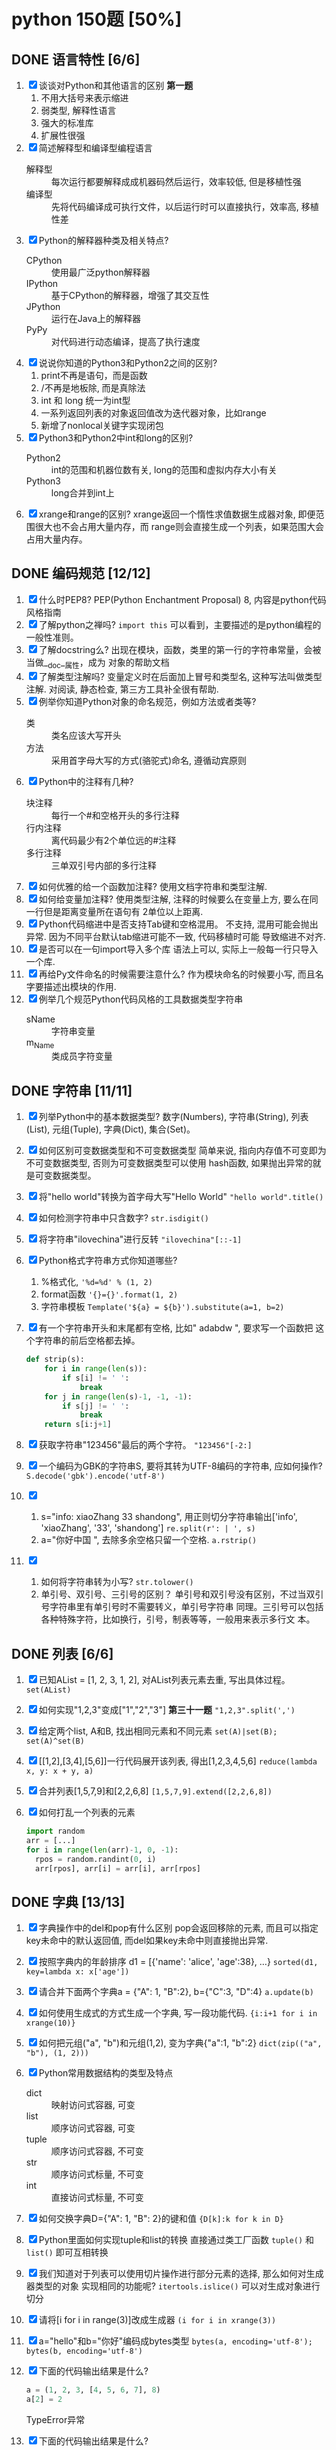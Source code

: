 #+STARTUP: INDENT OVERVIEW

* python 150题 [50%]
** DONE 语言特性 [6/6]
  1. [X] 谈谈对Python和其他语言的区别 *第一题*
     1) 不用大括号来表示缩进
     2) 弱类型, 解释性语言
     3) 强大的标准库
     4) 扩展性很强
  2. [X] 简述解释型和编译型编程语言
     - 解释型 :: 每次运行都要解释成成机器码然后运行，效率较低, 但是移植性强
     - 编译型 :: 先将代码编译成可执行文件，以后运行时可以直接执行，效率高, 移植性差
  3. [X] Python的解释器种类及相关特点?
     - CPython :: 使用最广泛python解释器
     - IPython :: 基于CPython的解释器，增强了其交互性
     - JPython :: 运行在Java上的解释器
     - PyPy :: 对代码进行动态编译，提高了执行速度
  4. [X] 说说你知道的Python3和Python2之间的区别?
     1) print不再是语句，而是函数
     2) /不再是地板除, 而是真除法
     3) int 和 long 统一为int型
     4) 一系列返回列表的对象返回值改为迭代器对象，比如range
     5) 新增了nonlocal关键字实现闭包
  5. [X] Python3和Python2中int和long的区别?
     - Python2 :: int的范围和机器位数有关, long的范围和虚拟内存大小有关
     - Python3 :: long合并到int上
  6. [X] xrange和range的区别?
     xrange返回一个惰性求值数据生成器对象, 即便范围很大也不会占用大量内存，而
     range则会直接生成一个列表，如果范围大会占用大量内存。
     
** DONE 编码规范 [12/12]
  1. [X] 什么时PEP8?
     PEP(Python Enchantment Proposal) 8, 内容是python代码风格指南
  2. [X] 了解python之禅吗?
     ~import this~ 可以看到，主要描述的是python编程的一般性准则。
  3. [X] 了解docstring么?
       出现在模块，函数，类里的第一行的字符串常量，会被当做__doc__属性，成为
       对象的帮助文档
  4. [X] 了解类型注解吗?
     变量定义时在后面加上冒号和类型名, 这种写法叫做类型注解.
     对阅读, 静态检查, 第三方工具补全很有帮助.
  5. [X] 例举你知道Python对象的命名规范，例如方法或者类等?
     - 类 :: 类名应该大写开头
     - 方法 :: 采用首字母大写的方式(骆驼式)命名, 遵循动宾原则
  6. [X] Python中的注释有几种?
     - 块注释 :: 每行一个#和空格开头的多行注释
     - 行内注释 :: 离代码最少有2个单位远的#注释
     - 多行注释 :: 三单双引号内部的多行注释
  7. [X] 如何优雅的给一个函数加注释?
     使用文档字符串和类型注解.
  8. [X] 如何给变量加注释?
     使用类型注解, 注释的时候要么在变量上方, 要么在同一行但是距离变量所在语句有
     2单位以上距离.
  9. [X] Python代码缩进中是否支持Tab键和空格混用。
     不支持, 混用可能会抛出异常. 因为不同平台默认tab缩进可能不一致, 代码移植时可能
     导致缩进不对齐.
  10. [X] 是否可以在一句import导入多个库
      语法上可以, 实际上一般每一行只导入一个库.
  11. [X] 再给Py文件命名的时候需要注意什么?
      作为模块命名的时候要小写, 而且名字要描述出模块的作用.
  12. [X] 例举几个规范Python代码风格的工具数据类型字符串
      - sName :: 字符串变量
      - m_Name :: 类成员字符变量
      
** DONE 字符串 [11/11]
  1. [X] 列举Python中的基本数据类型?
     数字(Numbers), 字符串(String), 列表(List), 元组(Tuple), 字典(Dict),
     集合(Set)。
  2. [X] 如何区别可变数据类型和不可变数据类型
     简单来说, 指向内存值不可变即为不可变数据类型, 否则为可变数据类型可以使用
     hash函数, 如果抛出异常的就是可变数据类型。
  3. [X] 将"hello world"转换为首字母大写"Hello World"
     ~"hello world".title()~
  4. [X] 如何检测字符串中只含数字?
     ~str.isdigit()~
  5. [X] 将字符串"ilovechina"进行反转
     ~"ilovechina"[::-1]~
  6. [X] Python格式字符串方式你知道哪些?
     1. %格式化, ~'%d=%d' % (1, 2)~
     2. format函数 ~'{}={}'.format(1, 2)~
     3. 字符串模板 ~Template('${a} = ${b}').substitute(a=1, b=2)~
  7. [X] 有一个字符串开头和末尾都有空格, 比如" adabdw ", 要求写一个函数把
     这个字符串的前后空格都去掉。
     #+BEGIN_SRC python
       def strip(s):
           for i in range(len(s)):
               if s[i] != ' ':
                   break
           for j in range(len(s)-1, -1, -1):
               if s[j] != ' ':
                   break
           return s[i:j+1]
     #+END_SRC
  8. [X] 获取字符串"123456"最后的两个字符。
     ~"123456"[-2:]~
  9. [X] 一个编码为GBK的字符串S, 要将其转为UTF-8编码的字符串, 应如何操作?
     ~S.decode('gbk').encode('utf-8')~
  10. [X]
      1) s="info: xiaoZhang 33 shandong", 用正则切分字符串输出['info',
         'xiaoZhang', '33', 'shandong']
         ~re.split(r': | ', s)~
      2) a="你好中国 ", 去除多余空格只留一个空格.
         ~a.rstrip()~
  11. [X]
      1) 如何将字符串转为小写?
         ~str.tolower()~
      2) 单引号、双引号、三引号的区别？
         单引号和双引号没有区别，不过当双引号字符串里有单引号时不需要转义，单引号字符串
         同理。三引号可以包括各种特殊字符，比如换行，引号，制表等等，一般用来表示多行文
         本。
         
** DONE 列表 [6/6]
  1. [X] 已知AList = [1, 2, 3, 1, 2], 对AList列表元素去重, 写出具体过程。
     ~set(AList)~
  2. [X] 如何实现"1,2,3"变成["1","2","3"] *第三十一题*
     ~"1,2,3".split(',')~
  3. [X] 给定两个list, A和B, 找出相同元素和不同元素
     ~set(A)|set(B); set(A)^set(B)~
  4. [X] [[1,2],[3,4],[5,6]]一行代码展开该列表, 得出[1,2,3,4,5,6]
     ~reduce(lambda x, y: x + y, a)~
  5. [X] 合并列表[1,5,7,9]和[2,2,6,8]
     ~[1,5,7,9].extend([2,2,6,8])~
  6. [X] 如何打乱一个列表的元素
     #+BEGIN_SRC python
       import random
       arr = [...]
       for i in range(len(arr)-1, 0, -1):
         rpos = random.randint(0, i)
         arr[rpos], arr[i] = arr[i], arr[rpos]
     #+END_SRC

** DONE 字典 [13/13]
  1. [X] 字典操作中的del和pop有什么区别
     pop会返回移除的元素, 而且可以指定key未命中的默认返回值, 而del如果key未命中则直接抛出异常.
  2. [X] 按照字典内的年龄排序 d1 = [{'name': 'alice', 'age':38}, ...}
     ~sorted(d1, key=lambda x: x['age'])~
  3. [X] 请合并下面两个字典a = {"A": 1, "B":2}, b={"C":3, "D":4}
     ~a.update(b)~
  4. [X] 如何使用生成式的方式生成一个字典, 写一段功能代码.
     ~{i:i+1 for i in xrange(10)}~
  5. [X] 如何把元组("a", "b")和元组(1,2), 变为字典{"a":1, "b":2}
     ~dict(zip(("a", "b"), (1, 2)))~
  6. [X] Python常用数据结构的类型及特点
     - dict :: 映射访问式容器, 可变
     - list :: 顺序访问式容器, 可变
     - tuple :: 顺序访问式容器, 不可变
     - str :: 顺序访问式标量, 不可变
     - int :: 直接访问式标量, 不可变
  7. [X] 如何交换字典D={"A": 1, "B": 2}的键和值
     ~{D[k]:k for k in D}~
  8. [X] Python里面如何实现tuple和list的转换
     直接通过类工厂函数 ~tuple()~ 和 ~list()~ 即可互相转换
  9. [X] 我们知道对于列表可以使用切片操作进行部分元素的选择, 那么如何对生成器类型的对象
     实现相同的功能呢?
     ~itertools.islice()~ 可以对生成对象进行切分
  10. [X] 请将[i for i in range(3)]改成生成器
      ~(i for i in xrange(3))~
  11. [X] a="hello"和b="你好"编码成bytes类型
      ~bytes(a, encoding='utf-8'); bytes(b, encoding='utf-8')~
  12. [X] 下面的代码输出结果是什么?
      #+BEGIN_SRC python
      a = (1, 2, 3, [4, 5, 6, 7], 8)
      a[2] = 2
      #+END_SRC
      TypeError异常
  13. [X] 下面的代码输出结果是什么?
      #+BEGIN_SRC python
      a = (1, 2, 3, [4, 5, 6 ,7], 8)
      a[3][0] = 2
      #+END_SRC
      ~(1, 2, 3, [2, 5, 6, 7], 8)~
      
** TODO 操作类题目 [8/21]
   1. [X] Python交换两个变量的值
      a, b = b, a
   2. [X] 在读文件操作的时候会使用read, readline或者readlines, 简述他们各自的作用
      - read :: 读取指定大小的字节
      - readline :: 读取一行数据
      - readlines :: 读取多行数据, 每行的数据作为列表中的一项返回
   3. [ ] json序列化时, 可以处理的数据类型有哪些? 如何定制支持datetime类型
   4. [ ] json序列化时, 默认遇到中文会转成unicode, 如果想保留中文怎么办
   5. [X] 有两个磁盘文件A和B, 各存放一行字, 要求把这两个文件中的信息合并(按字母顺序)
      输出到一个新文件C中.
      #+BEGIN_SRC python
        def merge(A, B, C):
            A.seek(0)
            B.seek(0)
            C.seek(0)
            a = A.read(1)
            b = B.read(1)
            while a == '' or b == '':
              if a <= b:
                  C.write(a)
                  a = A.read(1)
              else:
                  C.write(b)
                  b = B.read(1)
            if a == '':
                while b != '':
                  C.write(b)
                  b = B.read(1)
            else:
                while a != '':
                  C.write(a)
                  a = A.read(1)
      #+END_SRC
   6. [X] 如果当前日期为20190530, 要求写一个函数输出N天后的日期, (比如N为2, 则输出
      1) 
      #+BEGIN_SRC python
        import datetime
        def n_days_after_date(N):
            now = datetime.datetime(2019, 05, 30)
            after = now + datetime.timedelta(N)
            result = ['{:0>2}'.format(i)
                          for i in (after.year, after.month, after.day)]
            return ''.join(result)
      #+END_SRC
   7. [X] 写一个函数, 接受整数参数n,返回一个函数, 函数的功能是把函数的参数和n相乘并把
      结果返回
      #+BEGIN_SRC python
        def n_multiple(n):
          return lambda x: x*n
      #+END_SRC
   8. [X] 下面的代码会存在什么问题, 如何改进?
      #+BEGIN_SRC python
        def strappend(num):
            str='first'
            for i in range(num):
                str += str(i)
            return str
      #+END_SRC
      覆盖了str类, 会出现错误. 将除了str(i)以外的str统一替换成
      其他字符即可.
   9. [X] 一行代码输出1-100之间所有的偶数
      ~print([i for i in range(1, 101) if i&1 == 0])~
   10. [X] with语句的作用, 写一段代码
       在进入和退出语句块时, 自动执行自定义的语句块, 无论是否是正常退出.
       #+BEGIN_SRC python
         with open('./example.txt', 'r') as f:
             for line in f:
                 print(f)
       #+END_SRC
   11. [ ] python字典和json字符串相互转化的方法
   12. [ ] 请写一个Python逻辑, 计算一个文件中的大写字母数量
   13. [ ] 请写一个段Python连接Mongo数据库, 然后查询的代码. *第六十一题*
   14. [ ] 说一下Redis的基本类型
   15. [ ] 请写一段Python连接Redis数据库的代码
   16. [ ] 请写一段Python连接MySQL数据库的代码
   17. [ ] 了解Redis的事务吗?
   18. [ ] 了解数据库的三范式吗?
   19. [ ] 了解分布式锁吗?
   20. [ ] 用python实现一个Redis的分布式锁功能.
   21. [ ] 写一段Python使用Mongo数据库创建索引的代码.
       
** TODO 高级特性 [8/18]
   1. [x] 函数装饰器有什么作用, 请举例说明
      可以动态的给函数增加一些新的功能而不需要修改被包装的函数.
      比如python标准库里的lru_cache装饰器就可以帮被装饰的函数增加缓存功能.
   2. [ ] Python垃圾回收机制?
   3. [ ] 魔法函数__call__怎么使用?
   4. [X] 如何判断一个对象是函数还是方法?
      如果一个函数绑定到了类或实例上面, 那他就是方法.
   5. [ ] @classmethod和@staticmethod用法和区别
   6. [ ] Python中的接口如何实现?
   7. [ ] Python中的反射了解么?
   8. [ ] metaclass作用? 以及应用场景?
   9. [ ] hasattr() getattr() setattr()的用法
   10. [ ] 请列举你知道的Python的魔法方法及用途
   11. [X] 如何知道一个Python对象的类型?
       ~type()~
   12. [X] Python的传参是传值还是传址
       python一切皆对象, 所有变量均为对象的引用, 所以是传址
   13. [ ] Python中的元类(metaclass)使用举例
   14. [X] 简述any()和all()方法
       - any :: 如果序列里的任一元素为真则返回真, 空集为假
       - all :: 如果序列里的所有元素为真则返回真, 空集为真
   15. [X] filter方法求出列表所有奇数并构造新列表, a = [1, ..., 10]
       ~filter(lambda x: x&1, a)~
   16. [X] 什么是猴子补丁?
       运行时动态的替换python的一个类或者模块.
   17. [X] Python之中是如何管理内存的?
       通过引用计数和垃圾收集来管理内存
   18. [X] 当退出Python时是否释放所有内存分配
       如果是进程结束, 所有的资源会由操作系统完成回收. 如果只是退出python
       而进程不结束, 可能有全局对象和c扩展对象残留.
       
** DONE 正则表达式 [3/3]
   1. [X] 使用正则表达式匹配出
      ~<html>http://www.google.com</html>~ 中的url地址
      ~r'<html>(?P<url>.*?)</html>~
   2. [X] 正则表达式匹配中(.)和(.?)匹配的区别
      ~(.)~ 是匹配至少一个任意字符, 而 ~(.?)~ 还可以匹配空.
   3. [X] 写一段匹配邮箱的正则表达式
      ~r'^[0-9a-zA-Z_]+@\w{2,}\.\w+$'~
      
** TODO 其他内容 [21/31]
   1. [X] 解释一下python中pass语句的作用 *第九十一题*
      代表什么事都不做, 类似于汇编语言里的NOP, 一般用于在需要语句的位置占位.
   2. [X] 简述你对input()函数的理解
      相当于 ~eval(raw_input(prompt))~, 从标准输入得到表达式并求值.
      比如如果输入5+3, 则会得到结果8, 如果输入字符串则必须加上引号, 否则
      求值会抛出错误.
   3. [X] python中的is和==
      - is :: 比较的是两个元素的内存地址
      - == :: 比较的是两个元素的值
   4. [ ] python中的作用域
   5. [X] 三元运算符写法和场景应用
      ~x if True else y~
      可以求出两个元素中的较大值
   6. [X] 了解enumerate么?
      返回一个枚举对象, 对象中的每个元素时由一个枚举值和迭代器中的一个元素构成的元组.
   7. [X] 列举5个python中的标准模块
      - collections
      - itertools
      - functools
      - sys
      - random
   8. [X] 如何在函数中设置一个全局变量
      在函数中使用 ~global x~
   9. [X] pathlib的用法举例
      - 列出子目录 :: ~[x for x in p.iterdir() if x.is_dir()]~
      - 列出所有py文件 :: ~list(p.glob('**/*.py'))~
   10. [X] python中的异常处理, 写一个简单地应用场景
       #+BEGIN_SRC python
         try:
             v = raw_input('float number:')
             v = float(v)
         except (TypeError, ValueError) as e:
             print(e)
         else:
             pass
         finally:
             pass
       #+END_SRC
   11. [ ] python中递归的最大次数, 如何突破?
   12. [ ] 什么是面向对象的mro
   13. [ ] isinstance的作用以及应用场景
   14. [X] 什么是断言? 应用场景?
       ~assert expr~, 当表达式结果为False则抛出断言异常. 可以用在测试某些输入值
       是否合法.
   15. [X] lambda表达式格式以及应用场景
       ~lambda [arg1[, arg2, ... argN]]: expr~
       经常用作高阶函数的参数, 或者排序函数的key参数
   16. [ ] 新式类和旧式类的区别
   17. [X] dir()是干什么用的
       返回指定名字空间内的所有名字
   18. [ ] 一个包里有三个模块, demo1.py, demo2.py, demo3.py, 但使用from tools
       import * 导入模块时, 如何保证只有demo1, demo3被导入了.
   19. [X] 列举5个python之中的异常类型及其含义
       - NameError :: 访问了一个在命名空间内未初始化的变量
       - SyntaxError :: 解释器语法错误
       - IndexError :: 请求的索引超出范围
       - IOError :: 输入/输出错误
       - AttributeError :: 访问未知对象属性
   20. [X] copy和deepcopy的区别是什么
       - copy :: 仅拷贝最外层容器
       - deepcopy :: 每一层容器都依次拷贝
   21. [X] 代码中经常遇到的*args, **kwargs的含义及用法
       - *args :: 代表非关键字变长参数, 用于给对象传递任意数量的非关键字参数
       - **kwargs :: 代表关键字变长参数, 用于给对象传递任意数量的关键字参数
       一般用在函数的声明中, 代表函数接受任意数量的参数.
   22. [ ] Python中会由函数或成员变量包含单下划线前缀和结尾, 和双下划线前缀结尾
       区别是什么?
   23. [X] w, a+, wb 文件写入模式的区别
       - w :: 写入文件, 必要时清空文件内容
       - a+ :: 读写文件, 从文件的末尾开始写入
       - wb :: 以二进制写模式打开文件, 其余和w一致
   24. [X] 举例sort和sorted的区别
       - sort :: 方法, 原地排序, 无返回值
       - sorted :: 函数, 原数组不变, 返回一个新的排序序列
   25. [X] 什么是负索引
       从-1开始代表序列的最后一个元素, -(序列长度)代表序列第一个元素, 提供一种倒访问
       的手段.
   26. [ ] pprint模块是干什么的?
   27. [ ] 解释一下Python中的赋值运算符
   28. [X] 解释一下Python中的逻辑运算符
       - not :: 非运算符, True变False, False变True
       - and :: 与运算符, 两者均为真则为真
       - or :: 或运算符, 任一为真则为真
   29. [X] 讲讲Python中的位运算符
       - & :: 与运算
       - | :: 或运算
       - ~ :: 取反运算
       - ^ :: 亦或运算
       - >> :: 右移运算
       - << :: 左移运算
   30. [ ] 在Python之中如何使用多进制数字
   31. [X] 怎么声明多个变量并赋值 *第一百二十一题*
       ~a = b = c = 1~
       
** TODO 算法和数据结构 [0/16]
   1. [ ]
   2. [ ] 
   3. [ ] 
   4. [ ] 
   5. [ ] 
   6. [ ] 
   7. [ ] 
   8. [ ] 
   9. [ ] 
   10. [ ] 
   11. [ ] 
   12. [ ] 
   13. [ ] 
   14. [ ] 
   15. [ ] 
   16. [ ]
       
** TODO 网络编程 [0/3]
   1. [ ]
   2. [ ] 
   3. [ ]
      
** TODO 并发 [0/10]
   1. [ ]
   2. [ ] 
   3. [ ] 
   4. [ ] 
   5. [ ] 
   6. [ ] 
   7. [ ] 
   8. [ ] 
   9. [ ] 
   10. [ ] 
